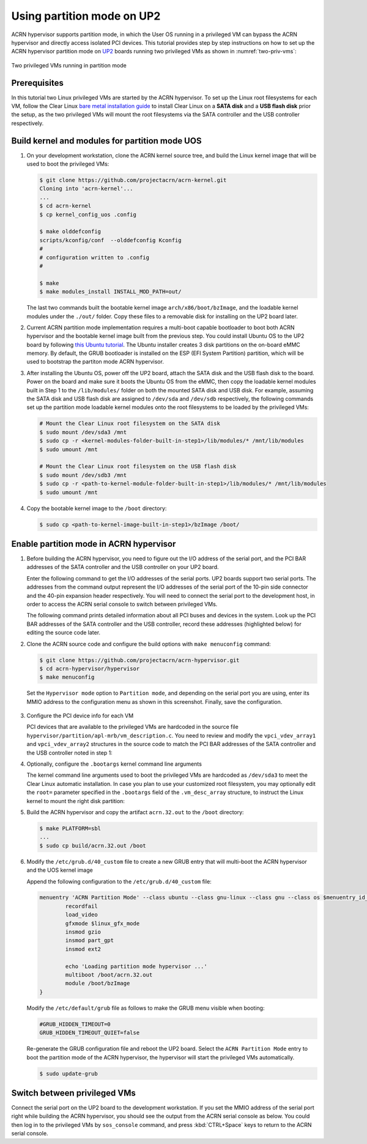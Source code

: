 .. _partition_mode:

Using partition mode on UP2
###########################

ACRN hypervisor supports partition mode, in which the User OS running in a
privileged VM can bypass the ACRN hypervisor and directly access isolated
PCI devices. This tutorial provides step by step instructions on how to set up
the ACRN hypervisor partition mode on
`UP2 <https://up-board.org/upsquared/specifications/>`_ boards running two
privileged VMs as shown in :numref:`two-priv-vms`:

.. figure:: images/partition_mode_up2.png
   :align: center
   :name: two-priv-vms
   
   Two privileged VMs running in partition mode

Prerequisites
*************

In this tutorial two Linux privileged VMs are started by the ACRN hypervisor.
To set up the Linux root filesystems for each VM, follow the Clear Linux
`bare metal installation guide <https://clearlinux.org/documentation/clear-linux/get-started/bare-metal-install#bare-metal-install>`_
to install Clear Linux on a **SATA disk** and a **USB flash disk** prior the setup,
as the two privileged VMs will mount the root filesystems via the SATA controller
and the USB controller respectively.

Build kernel and modules for partition mode UOS
***********************************************

#. On your development workstation, clone the ACRN kernel source tree, and
   build the Linux kernel image that will be used to boot the privileged VMs:

   .. code-block:: none

     $ git clone https://github.com/projectacrn/acrn-kernel.git
     Cloning into 'acrn-kernel'...
     ...
     $ cd acrn-kernel
     $ cp kernel_config_uos .config
     
     $ make olddefconfig
     scripts/kconfig/conf  --olddefconfig Kconfig
     #
     # configuration written to .config
     #

     $ make
     $ make modules_install INSTALL_MOD_PATH=out/

   The last two commands built the bootable kernel image ``arch/x86/boot/bzImage``,
   and the loadable kernel modules under the ``./out/`` folder. Copy these files
   to a removable disk for installing on the UP2 board later.

#. Current ACRN partition mode implementation requires a multi-boot capable
   bootloader to boot both ACRN hypervisor and the bootable kernel image
   built from the previous step. You could install Ubuntu OS to the UP2 board
   by following
   `this Ubuntu tutorial <https://tutorials.ubuntu.com/tutorial/tutorial-install-ubuntu-desktop>`_.
   The Ubuntu installer creates 3 disk partitions on the on-board eMMC memory.
   By default, the GRUB bootloader is installed on the ESP (EFI System Partition)
   partition, which will be used to bootstrap the partiton mode ACRN hypervisor.

#. After installing the Ubuntu OS, power off the UP2 board, attach the SATA disk
   and the USB flash disk to the board. Power on the board and make sure 
   it boots the Ubuntu OS from the eMMC, then copy the loadable kernel modules
   built in Step 1 to the ``/lib/modules/`` folder on both the mounted SATA
   disk and USB disk. For example, assuming the SATA disk and USB flash disk
   are assigned to ``/dev/sda`` and ``/dev/sdb`` respectively, the following
   commands set up the partition mode loadable kernel modules onto the root
   filesystems to be loaded by the privileged VMs:

   .. code-block:: none

     # Mount the Clear Linux root filesystem on the SATA disk
     $ sudo mount /dev/sda3 /mnt
     $ sudo cp -r <kernel-modules-folder-built-in-step1>/lib/modules/* /mnt/lib/modules
     $ sudo umount /mnt
     
     # Mount the Clear Linux root filesystem on the USB flash disk
     $ sudo mount /dev/sdb3 /mnt
     $ sudo cp -r <path-to-kernel-module-folder-built-in-step1>/lib/modules/* /mnt/lib/modules
     $ sudo umount /mnt

#. Copy the bootable kernel image to the ``/boot`` directory:

   .. code-block:: none

     $ sudo cp <path-to-kernel-image-built-in-step1>/bzImage /boot/

Enable partition mode in ACRN hypervisor
****************************************

#. Before building the ACRN hypervisor, you need to figure out the I/O address
   of the serial port, and the PCI BAR addresses of the SATA controller and
   the USB controller on your UP2 board.

   Enter the following command to get the I/O addresses of the serial ports.
   UP2 boards support two serial ports. The addresses from the command
   output represent the I/O addresses of the serial port of the 10-pin side
   connector and the 40-pin expansion header respectively. You will need to
   connect the serial port to the development host, in order to access
   the ACRN serial console to switch between privileged VMs.

   .. code-block:: none
     :emphasize-lines: 1

     $ dmesg | grep ttyS
     [   10.552369] dw-apb-uart.8: ttyS4 at MMIO 0x91524000 (irq = 4, base_baud = 115200) is a 16550A
     [   10.552568] serial serial0: tty port ttyS4 registered
     [   10.572344] dw-apb-uart.9: ttyS5 at MMIO 0x91522000 (irq = 5, base_baud = 115200) is a 16550A
     [   10.572545] serial serial1: tty port ttyS5 registered

   The following command prints detailed information about all PCI buses
   and devices in the system. Look up the PCI BAR addresses of the SATA
   controller and the USB controller, record these addresses (highlighted below) for
   editing the source code later.

   .. code-block:: none
     :emphasize-lines: 1,9,10,14,22

     $ sudo lspci -vv
     ...
     00:12.0 SATA controller: Intel Corporation Device 5ae3 (rev 0b) (prog-if 01 [AHCI 1.0])
         Subsystem: Intel Corporation Device 7270
         Control: I/O+ Mem+ BusMaster+ SpecCycle- MemWINV- VGASnoop- ParErr- Stepping- SERR- FastB2B- DisINTx+
         Status: Cap+ 66MHz+ UDF- FastB2B+ ParErr- DEVSEL=medium >TAbort- <TAbort- <MAbort- >SERR- <PERR- INTx-
         Latency: 0
         Interrupt: pin A routed to IRQ 123
         Region 0: Memory at 91514000 (32-bit, non-prefetchable) [size=8K]
         Region 1: Memory at 91537000 (32-bit, non-prefetchable) [size=256]
         Region 2: I/O ports at f090 [size=8]
         Region 3: I/O ports at f080 [size=4]
         Region 4: I/O ports at f060 [size=32]
         Region 5: Memory at 91536000 (32-bit, non-prefetchable) [size=2K]
     ...
     00:15.0 USB controller: Intel Corporation Device 5aa8 (rev 0b) (prog-if 30 [XHCI])
         Subsystem: Intel Corporation Device 7270
         Control: I/O- Mem+ BusMaster+ SpecCycle- MemWINV- VGASnoop- ParErr- Stepping- SERR- FastB2B- DisINTx+
         Status: Cap+ 66MHz- UDF- FastB2B+ ParErr- DEVSEL=medium >TAbort- <TAbort- <MAbort- >SERR- <PERR- INTx-
         Latency: 0
         Interrupt: pin A routed to IRQ 122
         Region 0: Memory at 91500000 (64-bit, non-prefetchable) [size=64K]

#. Clone the ACRN source code and configure the build options with
   ``make menuconfig`` command:

   .. code-block:: none

     $ git clone https://github.com/projectacrn/acrn-hypervisor.git
     $ cd acrn-hypervisor/hypervisor
     $ make menuconfig

   Set the ``Hypervisor mode`` option to ``Partition mode``, and depending
   on the serial port you are using, enter its MMIO address to the configuration
   menu as shown in this screenshot. Finally, save the configuration.

   .. figure:: images/menuconfig-partition-mode.png
      :align: center

#. Configure the PCI device info for each VM

   PCI devices that are available to the privileged VMs
   are hardcoded in the source file ``hypervisor/partition/apl-mrb/vm_description.c``.
   You need to review and modify the ``vpci_vdev_array1`` and ``vpci_vdev_array2``
   structures in the source code to match the PCI BAR addresses of the SATA
   controller and the USB controller noted in step 1:

   .. code-block:: none
     :emphasize-lines: 3,39,44,49,56,72
     :caption: hypervisor/partition/vm_description.c

     ...
     static struct vpci_vdev_array vpci_vdev_array1 = {
        .num_pci_vdev = 2,

        .vpci_vdev_list = {
           {/*vdev 0: hostbridge */
              .vbdf.bits = {.b = 0x00U, .d = 0x00U, .f = 0x0U},
              .ops = &pci_ops_vdev_hostbridge,
              .bar = {},
              .pdev = {
                 .bdf.bits = {.b = 0x00U, .d = 0x00U, .f = 0x0U},
              }
           },

        {/*vdev 1: SATA controller*/
           .vbdf.bits = {.b = 0x00U, .d = 0x01U, .f = 0x0U},
           .ops = &pci_ops_vdev_pt,
           .bar = {
              [0] = {
                .base = 0UL,
                .size = 0x2000UL,
                .type = PCIBAR_MEM32
              },
              [1] = {
                .base = 0UL,
                .size = 0x1000UL,
                .type = PCIBAR_MEM32
              },
              [5] = {
                .base = 0UL,
                .size = 0x1000UL,
                .type = PCIBAR_MEM32
              },
           },
           .pdev = {
              .bdf.bits = {.b = 0x00U, .d = 0x12U, .f = 0x0U},
              .bar = {
              [0] = {
                .base = 0x91514000UL,
                .size = 0x2000UL,
                .type = PCIBAR_MEM32
              },
              [1] = {
                .base = 0x91537000UL,
                .size = 0x100UL,
                .type = PCIBAR_MEM32
              },
              [5] = {
                .base = 0x91536000UL,
                .size = 0x800UL,
                .type = PCIBAR_MEM32
              },
           }
           ...
           static struct vpci_vdev_array vpci_vdev_array2 = {
              .num_pci_vdev = 3,
              ...
              {/*vdev 1: USB controller*/
                 .vbdf.bits = {.b = 0x00U, .d = 0x01U, .f = 0x0U},
                 .ops = &pci_ops_vdev_pt,
                 .bar = {
                    [0] = {
                      .base = 0UL,
                      .size = 0x10000UL,
                      .type = PCIBAR_MEM32
                    },
                 },
                 .pdev = {
                    .bdf.bits = {.b = 0x00U, .d = 0x15U, .f = 0x0U},
                    .bar = {
                      [0] = {
                        .base = 0x91500000UL,
                        .size = 0x10000UL,
                        .type = PCIBAR_MEM64
                      },
                    }
              ...

#. Optionally, configure the ``.bootargs`` kernel command line arguments

   The kernel command line arguments used to boot the privileged VMs are
   hardcoded as ``/dev/sda3`` to meet the Clear Linux automatic installation.
   In case you plan to use your customized root
   filesystem, you may optionally edit the ``root=`` parameter specified
   in the ``.bootargs`` field of the ``.vm_desc_array`` structure, to
   instruct the Linux kernel to mount the right disk partition:
   
   .. code-block:: none
     :emphasize-lines: 9-11,20-22
     :caption: hypervisor/partition/vm_description.c

     ...
     /* Virtual Machine descriptions */
     .vm_desc_array = {
        {
           /* Internal variable, MUSTBE init to -1 */
           .vm_hw_num_cores = VM1_NUM_CPUS,
           .vm_pcpu_ids = &VM1_CPUS[0],
           ...
           .bootargs = "root=/dev/sda3 rw rootwait noxsave maxcpus=2 nohpet console=hvc0 \
                        console=ttyS2 no_timer_check ignore_loglevel log_buf_len=16M \
                        consoleblank=0 tsc=reliable xapic_phys",
           .vpci_vdev_array = &vpci_vdev_array1,
           .mptable = &mptable_vm1,
        },
        {
           /* Internal variable, MUSTBE init to -1 */
           .vm_hw_num_cores = VM2_NUM_CPUS,
           .vm_pcpu_ids = &VM2_CPUS[0],
           ...
           .bootargs = "root=/dev/sda3 rw rootwait noxsave maxcpus=2 nohpet console=hvc0 \
                        console=ttyS2 no_timer_check ignore_loglevel log_buf_len=16M \
                        consoleblank=0 tsc=reliable xapic_phys",
           .vpci_vdev_array = &vpci_vdev_array2,
           .mptable = &mptable_vm2,
           .lapic_pt = true,
        },
     }

#. Build the ACRN hypervisor and copy the artifact ``acrn.32.out`` to the
   ``/boot`` directory:

   .. code-block:: none

     $ make PLATFORM=sbl
     ...
     $ sudo cp build/acrn.32.out /boot

#. Modify the ``/etc/grub.d/40_custom`` file to create a new GRUB entry
   that will multi-boot the ACRN hypervisor and the UOS kernel image

   Append the following configuration to the ``/etc/grub.d/40_custom`` file:

   .. code-block:: none

     menuentry 'ACRN Partition Mode' --class ubuntu --class gnu-linux --class gnu --class os $menuentry_id_option 'gnulinux-simple-e23c76ae-b06d-4a6e-ad42-46b8eedfd7d3' {
             recordfail
             load_video
             gfxmode $linux_gfx_mode
             insmod gzio
             insmod part_gpt
             insmod ext2

             echo 'Loading partition mode hypervisor ...'
             multiboot /boot/acrn.32.out
             module /boot/bzImage
     }

   Modify the ``/etc/default/grub`` file as follows to make the GRUB menu visible
   when booting:

   .. code-block:: none

     #GRUB_HIDDEN_TIMEOUT=0
     GRUB_HIDDEN_TIMEOUT_QUIET=false

   Re-generate the GRUB configuration file and reboot the UP2 board. Select
   the ``ACRN Partition Mode`` entry to boot the partition mode of the ACRN
   hypervisor, the hypervisor will start the privileged VMs automatically.

   .. code-block:: none

     $ sudo update-grub

   .. code-block:: console
     :emphasize-lines: 4

      Ubuntu
      Advanced options for Ubuntu
      System setup
     *ACRN Partition Mode

Switch between privileged VMs
*****************************

Connect the serial port on the UP2 board to the development workstation.
If you set the MMIO address of the serial port right while building the
ACRN hypervisor, you should see the output from the ACRN serial console as below.
You could then log in to the privileged VMs by ``sos_console`` command,
and press :kbd:`CTRL+Space` keys to return to the ACRN serial console.

.. code-block:: console
  :emphasize-lines: 14,31

  ACRN Hypervisor
  calibrate_tsc, tsc_khz=1094400
  [21017289us][cpu=0][sev=2][seq=1]:HV version 0.3-unstable-2018-11-08 12:41:24-ef974d1a-dirty DBG (daily tag:acrn-2018w45.3-140000p) build by clear, start time 20997424us
  [21034127us][cpu=0][sev=2][seq=2]:API version 1.0
  [21039218us][cpu=0][sev=2][seq=3]:Detect processor: Intel(R) Pentium(R) CPU N4200 @ 1.10GHz
  [21048422us][cpu=0][sev=2][seq=4]:hardware support HV
  [21053897us][cpu=0][sev=1][seq=5]:SECURITY WARNING!!!!!!
  [21059672us][cpu=0][sev=1][seq=6]:Please apply the latest CPU uCode patch!
  [21074487us][cpu=0][sev=2][seq=28]:Start VM1
  [21074488us][cpu=3][sev=2][seq=29]:Start VM2
  [21885195us][cpu=0][sev=3][seq=34]:vlapic: Start Secondary VCPU1 for VM[1]...
  [21889889us][cpu=3][sev=3][seq=35]:vlapic: Start Secondary VCPU1 for VM[2]...
  ACRN:\>
  ACRN:\>sos_console 1

  ----- Entering Guest 1 Shell -----
  [    1.997439] systemd[1]: Listening on Network Service Netlink Socket.
  [  OK  ] Listening on Network Service Netlink Socket.
  [    1.999347] systemd[1]: Created slice system-serial\x2dgetty.slice.
  [  OK  ] Created slice system-serial\x2dgetty.slice.
  [  OK  ] Listening on Journal Socket (/dev/log).
  ...
  clr-932c8a3012ec4dc6af53790b7afbf6ba login: root
  Password: 
  root@clr-932c8a3012ec4dc6af53790b7afbf6ba ~ # lspci
  00:00.0 Host bridge: Intel Corporation Celeron N3350/Pentium N4200/Atom E3900 Series Host Bridge (rev 0b)
  00:01.0 SATA controller: Intel Corporation Celeron N3350/Pentium N4200/Atom E3900 Series SATA AHCI Controller (rev 0b)
  root@clr-932c8a3012ec4dc6af53790b7afbf6ba ~ # 

   ---Entering ACRN SHELL---
  ACRN:\>sos_console 2

  ----- Entering Guest 2 Shell -----
  [    1.490122] usb 1-4: new full-speed USB device number 2 using xhci_hcd
  [    1.621311] usb 1-4: not running at top speed; connect to a high speed hub
  [    1.627824] usb 1-4: New USB device found, idVendor=058f, idProduct=6387, bcdDevice= 1.01
  [    1.628438] usb 1-4: New USB device strings: Mfr=1, Product=2, SerialNumber=3
  ...
  clr-2e8082cd4fc24d57a3c2d3db43368d36 login: root
  Password: 
  root@clr-2e8082cd4fc24d57a3c2d3db43368d36 ~ # lspci
  00:00.0 Host bridge: Intel Corporation Celeron N3350/Pentium N4200/Atom E3900 Series Host Bridge (rev 0b)
  00:01.0 USB controller: Intel Corporation Celeron N3350/Pentium N4200/Atom E3900 Series USB xHCI (rev 0b)
  00:02.0 Ethernet controller: Realtek Semiconductor Co., Ltd. RTL8111/8168/8411 PCI Express Gigabit Ethernet Controller (rev 0c)
  root@clr-2e8082cd4fc24d57a3c2d3db43368d36 ~ #
